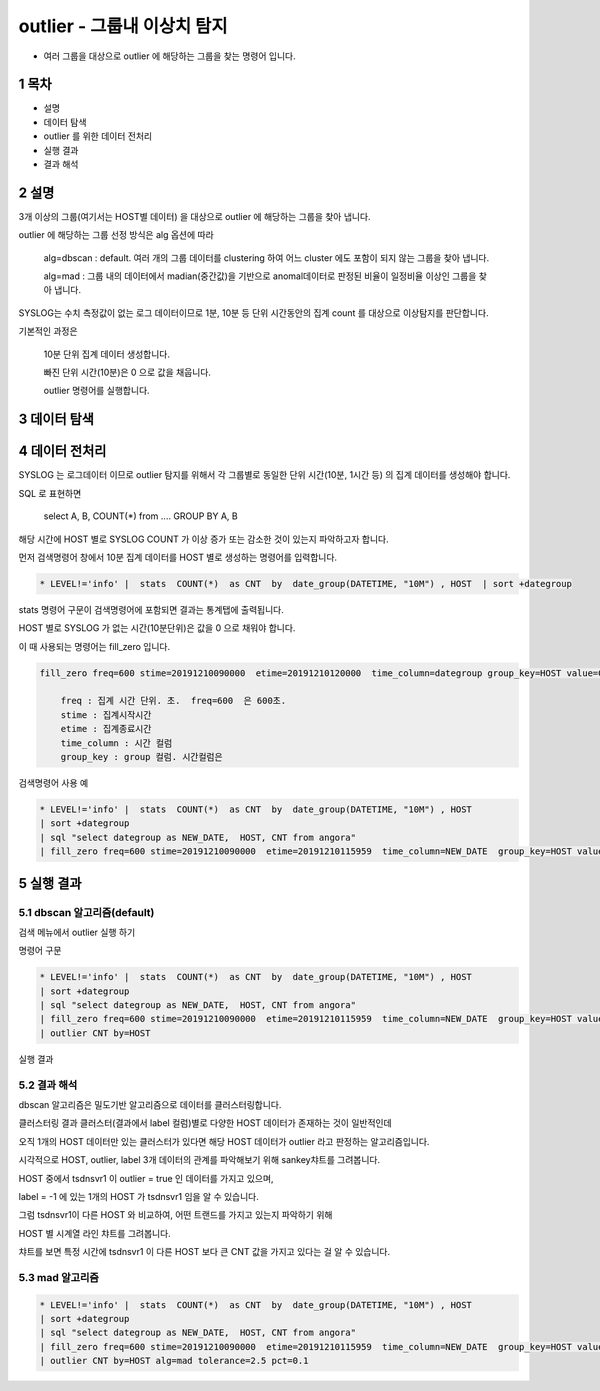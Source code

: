 .. sectnum::

================================================================================
outlier - 그룹내 이상치 탐지
================================================================================
    

- 여러 그룹을 대상으로 outlier 에 해당하는 그룹을 찾는 명령어 입니다.

+------------+-----------+-----------------------------------------------------------------------------------------------------+
| 알고리즘     |  default  |     설명                                                                                              |
+============+===========+=====================================================================================================+
| dbscan     |  default  | clustering 을 한 결과 데이터의 패턴이 달라서 묶이지 않는 그룹을 찾는 알고리즘                                       |
+------------+-----------+-----------------------------------------------------------------------------------------------------+
| mad        |     X     | anomal한 데이터를 일정 비율 이상으로 먾이 가지고 있는 그룹을 탐지하는 알고리즘                      |
+------------+-----------+-----------------------------------------------------------------------------------------------------+



-----------------
목차
-----------------

- 설명

- 데이터 탐색

- outlier 를 위한 데이터 전처리 

- 실행 결과

- 결과 해석


-----------------
설명
-----------------

3개 이상의 그룹(여기서는 HOST별 데이터) 을 대상으로 outlier 에 해당하는 그룹을 찾아 냅니다.

outlier 에 해당하는 그룹 선정 방식은 alg 옵션에 따라
    
    alg=dbscan : default. 여러 개의 그룹 데이터를 clustering 하여 어느 cluster 에도 포함이 되지 않는 그룹을 찾아 냅니다.      
    
    alg=mad : 그룹 내의 데이터에서 madian(중간값)을 기반으로 anomal데이터로 판정된 비율이 일정비율 이상인 그룹을 찾아 냅니다.


SYSLOG는 수치 측정값이 없는 로그 데이터이므로 1분, 10분 등 단위 시간동안의 집계 count 를 대상으로 이상탐지를 판단합니다.

기본적인 과정은 

  10분 단위 집계 데이터 생성합니다.

  빠진 단위 시간(10분)은 0 으로 값을 채웁니다. 

  outlier 명령어를 실행합니다.


---------------
데이터 탐색
---------------
    
.. image:: ../images/anomalies/outlier_data01.png
    :alt: 검색 데이터 -1



------------------------------
데이터 전처리
------------------------------

SYSLOG 는 로그데이터 이므로 outlier 탐지를 위해서 각 그룹별로 동일한 단위 시간(10분, 1시간 등) 의 집계 데이터를 생성해야 합니다.

SQL 로 표현하면 

    select A, B, COUNT(*) from .... GROUP BY A, B  

해당 시간에 HOST 별로  SYSLOG COUNT 가 이상 증가 또는 감소한 것이 있는지 파악하고자 합니다.

먼저 검색명령어 창에서 10분 집계 데이터를 HOST 별로 생성하는 명령어를 입력합니다.

.. code::

  * LEVEL!='info' |  stats  COUNT(*)  as CNT  by  date_group(DATETIME, "10M") , HOST  | sort +dategroup


stats 명령어 구문이 검색명령어에 포함되면 결과는 통계탭에 출력됩니다.

.. image:: ../images/anomalies/outlier_data02.png
    :alt: 검색 데이터 -2


HOST 별로 SYSLOG 가 없는 시간(10분단위)은 값을 0 으로 채워야 합니다.

이 때 사용되는 명령어는 fill_zero 입니다.

.. code::

  fill_zero freq=600 stime=20191210090000  etime=20191210120000  time_column=dategroup group_key=HOST value=CNT 
      
      freq : 집계 시간 단위. 초.  freq=600  은 600초. 
      stime : 집계시작시간
      etime : 집계종료시간
      time_column : 시간 컬럼
      group_key : group 컬럼. 시간컬럼은



검색명령어 사용 예

.. code::

 * LEVEL!='info' |  stats  COUNT(*)  as CNT  by  date_group(DATETIME, "10M") , HOST  
 | sort +dategroup 
 | sql "select dategroup as NEW_DATE,  HOST, CNT from angora"  
 | fill_zero freq=600 stime=20191210090000  etime=20191210115959  time_column=NEW_DATE  group_key=HOST value=CNT 


.. image:: ../images/anomalies/outlier_data03.png
    :alt: 검색 데이터 -3




------------------
실행 결과
------------------


'''''''''''''''''''''''''''''''
dbscan 알고리즘(default)
'''''''''''''''''''''''''''''''

검색 메뉴에서 outlier 실행 하기 

.. image:: ../images/anomalies/anomalies_data06.png
    :alt: 검색 데이터 -6



명령어 구문 

.. code::

 * LEVEL!='info' |  stats  COUNT(*)  as CNT  by  date_group(DATETIME, "10M") , HOST  
 | sort +dategroup 
 | sql "select dategroup as NEW_DATE,  HOST, CNT from angora"  
 | fill_zero freq=600 stime=20191210090000  etime=20191210115959  time_column=NEW_DATE  group_key=HOST value=CNT 
 | outlier CNT by=HOST


실행 결과

.. image:: ../images/anomalies/outlier_data04.png
    :alt: 검색 데이터 -4




''''''''''''''''''''''''''''
결과 해석 
''''''''''''''''''''''''''''

dbscan 알고리즘은 밀도기반 알고리즘으로 데이터를 클러스터링합니다.

클러스터링 결과 클러스터(결과에서 label 컬럼)별로 다양한 HOST 데이터가 존재하는 것이 일반적인데

오직 1개의 HOST 데이터만 있는 클러스터가 있다면 해당 HOST 데이터가 outlier 라고 판정하는 알고리즘입니다.

시각적으로 HOST, outlier, label 3개 데이터의 관계를 파악해보기 위해 sankey챠트를 그려봅니다.

.. image:: ../images/anomalies/outlier_data05.png
    :alt: 결과 해석 데이터 sankey


HOST 중에서 tsdnsvr1 이 outlier = true 인 데이터를 가지고 있으며, 

label = -1 에 있는 1개의 HOST 가  tsdnsvr1 임을 알 수 있습니다.

.. image:: ../images/anomalies/outlier_data06.png
    :alt: 결과 해석 데이터 bar




그럼 tsdnsvr1이 다른 HOST 와 비교하여, 어떤 트랜드를 가지고 있는지 파악하기 위해

HOST 별 시계열 라인 챠트를 그려봅니다.

챠트를 보면 특정 시간에 tsdnsvr1 이 다른 HOST 보다 큰 CNT 값을 가지고 있다는 걸 알 수 있습니다.

.. image:: ../images/anomalies/anomalies_data13.png
    :alt: 검색 데이터 -13 





''''''''''''''''''''
mad 알고리즘
''''''''''''''''''''


.. code::

 * LEVEL!='info' |  stats  COUNT(*)  as CNT  by  date_group(DATETIME, "10M") , HOST  
 | sort +dategroup 
 | sql "select dategroup as NEW_DATE,  HOST, CNT from angora"  
 | fill_zero freq=600 stime=20191210090000  etime=20191210115959  time_column=NEW_DATE  group_key=HOST value=CNT 
 | outlier CNT by=HOST alg=mad tolerance=2.5 pct=0.1


